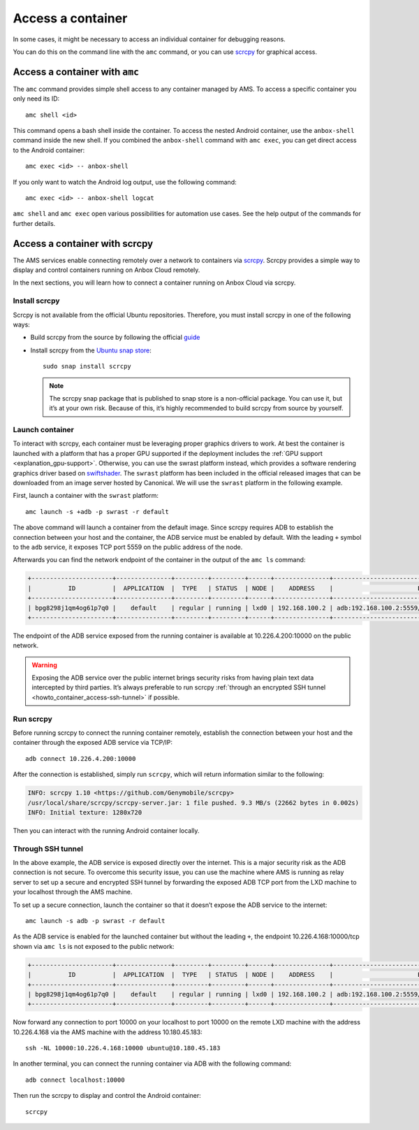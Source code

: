 .. _howto_container_access:

==================
Access a container
==================

In some cases, it might be necessary to access an individual container
for debugging reasons.

You can do this on the command line with the ``amc`` command, or you can
use `scrcpy <https://github.com/Genymobile/scrcpy>`_ for graphical
access.

Access a container with ``amc``
===============================

The ``amc`` command provides simple shell access to any container
managed by AMS. To access a specific container you only need its ID:

::

   amc shell <id>

This command opens a bash shell inside the container. To access the
nested Android container, use the ``anbox-shell`` command inside the new
shell. If you combined the ``anbox-shell`` command with ``amc exec``,
you can get direct access to the Android container:

::

   amc exec <id> -- anbox-shell

If you only want to watch the Android log output, use the following
command:

::

   amc exec <id> -- anbox-shell logcat

``amc shell`` and ``amc exec`` open various possibilities for automation
use cases. See the help output of the commands for further details.

.. _howto_container_access-scrcpy:

Access a container with scrcpy
==============================

The AMS services enable connecting remotely over a network to containers
via `scrcpy <https://github.com/Genymobile/scrcpy>`_. Scrcpy provides a
simple way to display and control containers running on Anbox Cloud
remotely.

In the next sections, you will learn how to connect a container running
on Anbox Cloud via scrcpy.

Install scrcpy
--------------

Scrcpy is not available from the official Ubuntu repositories.
Therefore, you must install scrcpy in one of the following ways:

-  Build scrcpy from the source by following the official
   `guide <https://github.com/Genymobile/scrcpy/blob/master/BUILD.md>`_

-  Install scrcpy from the `Ubuntu snap store <https://snapcraft.io>`_:

   ::

        sudo snap install scrcpy

   .. note::
      The scrcpy snap package that
      is published to snap store is a non-official package. You can use it,
      but it’s at your own risk. Because of this, it’s highly recommended
      to build scrcpy from source by yourself.

Launch container
----------------

To interact with scrcpy, each container must be leveraging proper
graphics drivers to work. At best the container is launched with a
platform that has a proper GPU supported if the deployment includes the
:ref:`GPU support <explanation_gpu-support>`.
Otherwise, you can use the swrast platform instead, which provides a
software rendering graphics driver based on
`swiftshader <https://swiftshader.googlesource.com/SwiftShader>`_. The
``swrast`` platform has been included in the official released images
that can be downloaded from an image server hosted by Canonical. We will
use the ``swrast`` platform in the following example.

First, launch a container with the ``swrast`` platform:

::

   amc launch -s +adb -p swrast -r default

The above command will launch a container from the default image. Since
scrcpy requires ADB to establish the connection between your host and
the container, the ADB service must be enabled by default. With the
leading ``+`` symbol to the ``adb`` service, it exposes TCP port 5559 on
the public address of the node.

Afterwards you can find the network endpoint of the container in the
output of the ``amc ls`` command:

.. code:: bash

   +----------------------+---------------+---------+---------+------+---------------+-------------------------------------------------------+
   |          ID          |  APPLICATION  |  TYPE   | STATUS  | NODE |    ADDRESS    |                       ENDPOINTS                       |
   +----------------------+---------------+---------+---------+------+---------------+-------------------------------------------------------+
   | bpg8298j1qm4og61p7q0 |    default    | regular | running | lxd0 | 192.168.100.2 | adb:192.168.100.2:5559/tcp adb:10.226.4.200:10000/tcp |
   +----------------------+---------------+---------+---------+------+---------------+-------------------------------------------------------+

The endpoint of the ADB service exposed from the running container is
available at 10.226.4.200:10000 on the public network.

.. warning::
   Exposing the ADB service over the
   public internet brings security risks from having plain text data
   intercepted by third parties. It’s always preferable to run scrcpy
   :ref:`through an encrypted SSH tunnel <howto_container_access-ssh-tunnel>` if possible.

Run scrcpy
----------

Before running scrcpy to connect the running container remotely,
establish the connection between your host and the container through the
exposed ADB service via TCP/IP:

::

   adb connect 10.226.4.200:10000

After the connection is established, simply run ``scrcpy``, which will
return information similar to the following:

.. code:: bash

   INFO: scrcpy 1.10 <https://github.com/Genymobile/scrcpy>
   /usr/local/share/scrcpy/scrcpy-server.jar: 1 file pushed. 9.3 MB/s (22662 bytes in 0.002s)
   INFO: Initial texture: 1280x720

Then you can interact with the running Android container locally.

.. _howto_container_access-ssh-tunnel:

Through SSH tunnel
------------------

In the above example, the ADB service is exposed directly over the
internet. This is a major security risk as the ADB connection is not
secure. To overcome this security issue, you can use the machine where
AMS is running as relay server to set up a secure and encrypted SSH
tunnel by forwarding the exposed ADB TCP port from the LXD machine to
your localhost through the AMS machine.

To set up a secure connection, launch the container so that it doesn’t
expose the ADB service to the internet:

::

   amc launch -s adb -p swrast -r default

As the ADB service is enabled for the launched container but without the
leading ``+``, the endpoint 10.226.4.168:10000/tcp shown via ``amc ls``
is not exposed to the public network:

.. code:: bash

   +----------------------+---------------+---------+---------+------+---------------+-------------------------------------------------------+
   |          ID          |  APPLICATION  |  TYPE   | STATUS  | NODE |    ADDRESS    |                       ENDPOINTS                       |
   +----------------------+---------------+---------+---------+------+---------------+-------------------------------------------------------+
   | bpg8298j1qm4og61p7q0 |    default    | regular | running | lxd0 | 192.168.100.2 | adb:192.168.100.2:5559/tcp adb:10.226.4.168:10000/tcp |
   +----------------------+---------------+---------+---------+------+---------------+-------------------------------------------------------+

Now forward any connection to port 10000 on your localhost to port 10000
on the remote LXD machine with the address 10.226.4.168 via the AMS
machine with the address 10.180.45.183:

::

   ssh -NL 10000:10.226.4.168:10000 ubuntu@10.180.45.183

In another terminal, you can connect the running container via ADB with
the following command:

::

   adb connect localhost:10000

Then run the scrcpy to display and control the Android container:

::

   scrcpy
